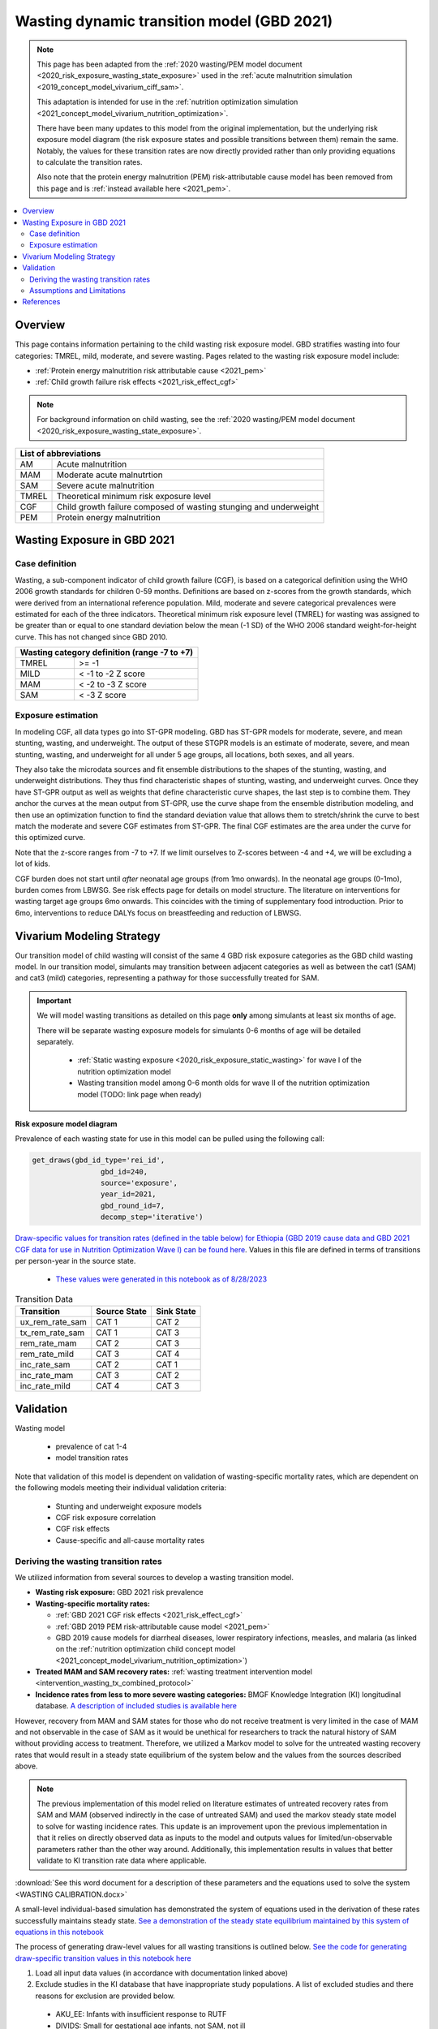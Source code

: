 .. role:: underline
    :class: underline



..
  Section title decorators for this document:

  ==============
  Document Title
  ==============

  Section Level 1 (#.0)
  +++++++++++++++++++++
  
  Section Level 2 (#.#)
  ---------------------

  Section Level 3 (#.#.#)
  ~~~~~~~~~~~~~~~~~~~~~~~

  Section Level 4
  ^^^^^^^^^^^^^^^

  Section Level 5
  '''''''''''''''

  The depth of each section level is determined by the order in which each
  decorator is encountered below. If you need an even deeper section level, just
  choose a new decorator symbol from the list here:
  https://docutils.sourceforge.io/docs/ref/rst/restructuredtext.html#sections
  And then add it to the list of decorators above.



.. _2021_risk_exposure_wasting_state_exposure:

=====================================================
Wasting dynamic transition model (GBD 2021)
=====================================================

.. note::

  This page has been adapted from the :ref:`2020 wasting/PEM model document <2020_risk_exposure_wasting_state_exposure>`
  used in the :ref:`acute malnutrition simulation <2019_concept_model_vivarium_ciff_sam>`.

  This adaptation is intended for use in the 
  :ref:`nutrition optimization simulation <2021_concept_model_vivarium_nutrition_optimization>`.

  There have been many updates to this model from the original implementation, but the underlying risk exposure model diagram (the risk exposure states and possible transitions between them) remain the same. Notably, the values for these transition rates are now directly provided rather than only providing equations to calculate the transition rates.

  Also note that the protein energy malnutrition (PEM) risk-attributable cause model
  has been removed from this page and is :ref:`instead available here <2021_pem>`.

.. contents::
  :local:

Overview
++++++++

This page contains information pertaining to the child wasting risk exposure model. 
GBD stratifies wasting into four categories: TMREL, mild, moderate, and severe wasting. 
Pages related to the wasting risk exposure model include:

- :ref:`Protein energy malnutrition risk attributable cause <2021_pem>`
- :ref:`Child growth failure risk effects <2021_risk_effect_cgf>`

.. note::

 For background information on child wasting, see the :ref:`2020 wasting/PEM model document <2020_risk_exposure_wasting_state_exposure>`.

+-------------------------------------------------+
| List of abbreviations                           |
+=======+=========================================+
| AM    | Acute malnutrition                      |
+-------+-----------------------------------------+
| MAM   | Moderate acute malnutrtion              |
+-------+-----------------------------------------+
| SAM   | Severe acute malnutrition               |
+-------+-----------------------------------------+
| TMREL | Theoretical minimum risk exposure level |
+-------+-----------------------------------------+
| CGF   | Child growth failure composed of wasting|
|       | stunging and underweight                |
+-------+-----------------------------------------+
| PEM   | Protein energy malnutrition             |
+-------+-----------------------------------------+

Wasting Exposure in GBD 2021
++++++++++++++++++++++++++++

Case definition
---------------

Wasting, a sub-component indicator of child growth failure (CGF), is based on a 
categorical definition using the WHO 2006 growth standards for children 0-59 
months. Definitions are based on z-scores from the growth standards, which were 
derived from an international reference population. Mild, moderate and severe 
categorical prevalences were estimated for each of the three indicators. 
Theoretical minimum risk exposure level (TMREL) for wasting was assigned to be 
greater than or equal to one standard deviation below the mean (-1 SD) of the 
WHO 2006 standard weight-for-height curve. This has not changed since GBD 2010.

+----------------------------------------------+
| Wasting category definition (range -7 to +7) |
+=======+======================================+
| TMREL |  >= -1                               |            
+-------+--------------------------------------+
| MILD  |  < -1 to -2 Z score                  |
+-------+--------------------------------------+
| MAM   |  < -2 to -3 Z score                  |
+-------+--------------------------------------+
| SAM   |  < -3 Z score                        |
+-------+--------------------------------------+

Exposure estimation
-------------------

In modeling CGF, all data types go into ST-GPR modeling. GBD has ST-GPR models 
for moderate, severe, and mean stunting, wasting, and underweight. The output 
of these STGPR models is an estimate of moderate, severe, and mean stunting, 
wasting, and underweight for all under 5 age groups, all locations, both sexes, 
and all years. 

They also take the microdata sources and fit ensemble distributions to the 
shapes of the stunting, wasting, and underweight distributions. They thus find 
characteristic shapes of stunting, wasting, and underweight curves. Once they 
have ST-GPR output as well as weights that define characteristic curve shapes, 
the last step is to combine them. They anchor the curves at the mean output from 
ST-GPR, use the curve shape from the ensemble distribution modeling, and then 
use an optimization function to find the standard deviation value that allows 
them to stretch/shrink the curve to best match the moderate and severe CGF 
estimates from ST-GPR. The final CGF estimates are the area under 
the curve for this optimized curve.

Note that the z-score ranges from -7 to +7. If we limit ourselves to Z-scores 
between -4 and +4, we will be excluding a lot of kids.

CGF burden does not start until *after* neonatal age groups (from 1mo onwards). 
In the neonatal age groups (0-1mo), burden comes from LBWSG. See risk effects 
page for details on model structure. The literature on interventions for wasting 
target age groups 6mo onwards. This coincides with the timing of supplementary 
food introduction. Prior to 6mo, interventions to reduce DALYs focus on 
breastfeeding and reduction of LBWSG. 

Vivarium Modeling Strategy
++++++++++++++++++++++++++

Our transition model of child wasting will consist of the same 4 GBD risk exposure
categories as the GBD child wasting model. In our transition model, simulants may
transition between adjacent categories as well as between the cat1 (SAM) and cat3
(mild) categories, representing a pathway for those successfully treated for SAM.

.. important::

  We will model wasting transitions as detailed on this page **only** among simulants at least six months of age.

  There will be separate wasting exposure models for simulants 0-6 months of age will be detailed separately.

    - :ref:`Static wasting exposure <2020_risk_exposure_static_wasting>` for wave I of the nutrition optimization model
    - Wasting transition model among 0-6 month olds for wave II of the nutrition optimization model (TODO: link page when ready)

**Risk exposure model diagram**

.. image:: wasting_sim_transitions.png

Prevalence of each wasting state for use in this model can be pulled using the following call:

.. code-block:: python

    get_draws(gbd_id_type='rei_id',
                    gbd_id=240,
                    source='exposure',
                    year_id=2021,
                    gbd_round_id=7,
                    decomp_step='iterative')

`Draw-specific values for transition rates (defined in the table below) for Ethiopia (GBD 2019 cause data and GBD 2021 CGF data for use in Nutrition Optimization Wave I) can be found here <https://github.com/ihmeuw/vivarium_research_nutrition_optimization/blob/data_prep/data_prep/cgf_correlation/ethiopia/ethiopia_2019_wasting_transitions.csv>`_. Values in this file are defined in terms of transitions per person-year in the source state.

  - `These values were generated in this notebook as of 8/28/2023 <https://github.com/ihmeuw/vivarium_research_nutrition_optimization/blob/data_prep/data_prep/cgf_correlation/ethiopia/wasting_transition_sampling.ipynb>`_

.. list-table:: Transition Data
 :header-rows: 1

 * - Transition
   - Source State
   - Sink State
 * - ux_rem_rate_sam
   - CAT 1
   - CAT 2
 * - tx_rem_rate_sam
   - CAT 1
   - CAT 3
 * - rem_rate_mam
   - CAT 2
   - CAT 3
 * - rem_rate_mild
   - CAT 3
   - CAT 4
 * - inc_rate_sam
   - CAT 2
   - CAT 1
 * - inc_rate_mam
   - CAT 3
   - CAT 2
 * - inc_rate_mild
   - CAT 4
   - CAT 3

Validation 
++++++++++

Wasting model

  - prevalence of cat 1-4
  - model transition rates

Note that validation of this model is dependent on validation of wasting-specific mortality rates, which are dependent on the following models meeting their individual validation criteria:

  - Stunting and underweight exposure models
  - CGF risk exposure correlation
  - CGF risk effects
  - Cause-specific and all-cause mortality rates

Deriving the wasting transition rates
--------------------------------------

We utilized information from several sources to develop a wasting transition model.

- **Wasting risk exposure:** GBD 2021 risk prevalence
- **Wasting-specific mortality rates:** 

  - :ref:`GBD 2021 CGF risk effects <2021_risk_effect_cgf>`
  - :ref:`GBD 2019 PEM risk-attributable cause model <2021_pem>`
  - GBD 2019 cause models for diarrheal diseases, lower respiratory infections, measles, and malaria (as linked on the :ref:`nutrition optimization child concept model <2021_concept_model_vivarium_nutrition_optimization>`)

- **Treated MAM and SAM recovery rates:** :ref:`wasting treatment intervention model <intervention_wasting_tx_combined_protocol>`
- **Incidence rates from less to more severe wasting categories:** BMGF Knowledge Integration (KI) longitudinal database. `A description of included studies is available here <https://github.com/ihmeuw/vivarium_research_nutrition_optimization/blob/data_prep/data_prep/cgf_correlation/ethiopia/KI%20studies.xlsx>`_

However, recovery from MAM and SAM states for those who do not receive treatment is very limited in the case of MAM and not observable in the case of SAM as it would be unethical for researchers to track the natural history of SAM without providing access to treatment. Therefore, we utilized a Markov model to solve for the untreated wasting recovery rates that would result in a steady state equilibrium of the system below and the values from the sources described above.

.. note::

  The previous implementation of this model relied on literature estimates of untreated recovery rates from SAM and MAM (observed indirectly in the case of untreated SAM) and used the markov steady state model to solve for wasting incidence rates. This update is an improvement upon the previous implementation in that it relies on directly observed data as inputs to the model and outputs values for limited/un-observable parameters rather than the other way around. Additionally, this implementation results in values that better validate to KI transition rate data where applicable. 

:download:`See this word document for a description of these parameters and the equations used to solve the system <WASTING CALIBRATION.docx>`

.. image:: calibration_transitions.svg

A small-level individual-based simulation has demonstrated the system of equations used in the derivation of these rates successfully maintains steady state. `See a demonstration of the steady state equilibrium maintained by this system of equations in this notebook <https://github.com/ihmeuw/vivarium_research_nutrition_optimization/blob/data_prep/data_prep/cgf_correlation/ethiopia/wasting_calibration_solved_from_incidence_rates.ipynb>`_

The process of generating draw-level values for all wasting transitions is outlined below. `See the code for generating draw-specific transition values in this notebook here <https://github.com/ihmeuw/vivarium_research_nutrition_optimization/blob/data_prep/data_prep/cgf_correlation/ethiopia/wasting_transition_sampling.ipynb>`_

1. Load all input data values (in accordance with documentation linked above)

2. Exclude studies in the KI database that have inappropriate study populations. A list of excluded studies and there reasons for exclusion are provided below.

  - AKU_EE: Infants with insufficient response to RUTF
  - DIVIDS: Small for gestational age infants, not SAM, not ill
  - Ilins-Dose: LNS supplementation
  - Ilins-Dyad: LNS supplementation
  - SAS_LBW: LBW babies

3. At the sex, age, and draw-specific level, randomly sample a study from the remaining KI studies 

4. Randomly sample event count values (numerator values) for i1, i2, and i3 transition rates under the assumption that the event counts follow a Poisson distribution of uncertainty, divide by person-time denominators (child days in provided KI data), and then convert to daily transition probabilities

5. Calculate r4, r3 (as well as r3_treated and r3_untreated), r2 recovery probabilities according to draw-specific input parameters and sampled i1, i2, and i3 values

6. Assess validity of results according to the following rules:

  - r4, r3, r3_untreated, and r2 must be positive
  - t1 must be greater than r2
  - r3_treated must be greater than r3_untreated
  - result for r3 value solved by two different methods must be within 10% of one another

7. If any of the rules in step #6 fail, begin again at step #3 until valid result is obtained. Repeat until 1,000 valid draws are generated for each age/sex group

8. Convert daily probabilities to annual rates and output as .csv

Assumptions and Limitations
---------------------------

- We do not consider seasonal variation in wasting exposure or transition rates

- We do not consider individual heterogeneity in wasting transition rates beyond what is modeled in the :ref:`wasting x-factor <2019_risk_exposure_x_factor>` model when it is included in the simulation

- We rely on treatment data with sparse availability and assume that child wasting measured by WHZ is a reasonable proxy for acute malnutrition (often measured by MUAC)

- We cannot directly observe recovery time of untreated wasting as it would be unethical. Therefore, we must indirectly estimate this parameter

- We assume that those successfully treated for SAM transition directly to the mild wasting state without transitioning through the MAM state. By definition, a transition through the MAM state must occur in reality. However, this design was selected for convenient compatibility with the standard discharge criteria for SAM treatment used in studies that report treated SAM recovery rates. Additionally, there is some data to suggest that immunologic recovery (and therefore reduction in mortality risk) of SAM cases lags behind anthropomorphic recovery. 


References
++++++++++

.. todo::

  Link GBD 2021 methods appendix when finished